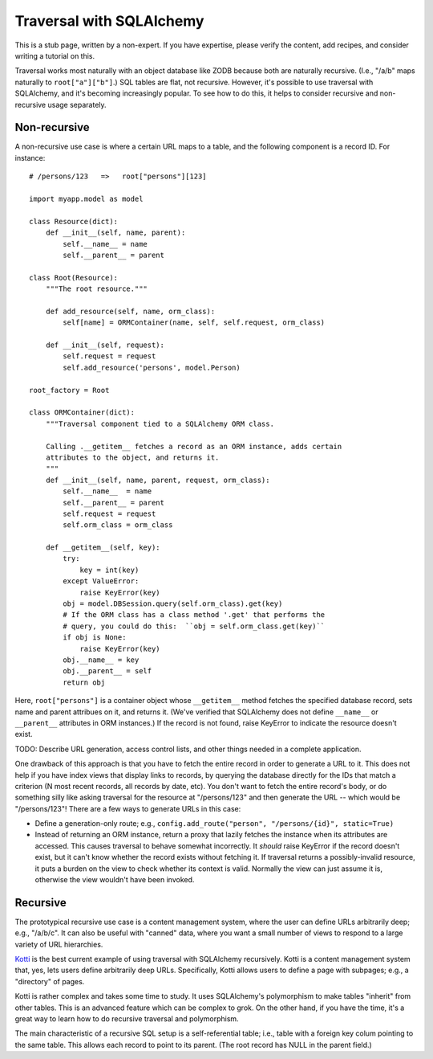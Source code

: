 Traversal with SQLAlchemy
%%%%%%%%%%%%%%%%%%%%%%%%%

This is a stub page, written by a non-expert. If you have expertise, please
verify the content, add recipes, and consider writing a tutorial on this.

Traversal works most naturally with an object database like ZODB because both
are naturally recursive. (I.e., "/a/b" maps naturally to ``root["a"]["b"]``.)
SQL tables are flat, not recursive. However, it's possible to use traversal
with SQLAlchemy, and it's becoming increasingly popular. To see how to do this,
it helps to consider recursive and non-recursive usage separately.

Non-recursive
=============

A non-recursive use case is where a certain URL maps to a table, and the
following component is a record ID. For instance::

    # /persons/123   =>   root["persons"][123]

    import myapp.model as model

    class Resource(dict):
        def __init__(self, name, parent):
            self.__name__ = name
            self.__parent__ = parent

    class Root(Resource):
        """The root resource."""

        def add_resource(self, name, orm_class):
            self[name] = ORMContainer(name, self, self.request, orm_class)

        def __init__(self, request):
            self.request = request
            self.add_resource('persons', model.Person)

    root_factory = Root

    class ORMContainer(dict):
        """Traversal component tied to a SQLAlchemy ORM class.

        Calling .__getitem__ fetches a record as an ORM instance, adds certain
        attributes to the object, and returns it.
        """
        def __init__(self, name, parent, request, orm_class):
            self.__name__  = name
            self.__parent__ = parent
            self.request = request
            self.orm_class = orm_class

        def __getitem__(self, key):
            try:
                key = int(key)
            except ValueError:
                raise KeyError(key)
            obj = model.DBSession.query(self.orm_class).get(key)
            # If the ORM class has a class method '.get' that performs the
            # query, you could do this:  ``obj = self.orm_class.get(key)``
            if obj is None:
                raise KeyError(key)
            obj.__name__ = key
            obj.__parent__ = self
            return obj

Here, ``root["persons"]`` is a container object whose ``__getitem__`` method
fetches the specified database record, sets name and parent attribues on it,
and returns it. (We've verified that SQLAlchemy does not define ``__name__`` or
``__parent__`` attributes in ORM instances.) If the record is not found, raise
KeyError to indicate the resource doesn't exist.

TODO: Describe URL generation, access control lists, and other things needed in
a complete application.

One drawback of this approach is that you have to fetch the entire record in
order to generate a URL to it. This does not help if you have index views that
display links to records, by querying the database directly for the IDs that
match a criterion (N most recent records, all records by date, etc). You don't
want to fetch the entire record's body, or do something silly like asking
traversal for the resource at "/persons/123" and then generate the URL -- which
would be "/persons/123"! There are a few ways to generate URLs in this case:

* Define a generation-only route; e.g.,
  ``config.add_route("person", "/persons/{id}", static=True)``
* Instead of returning an ORM instance, return a proxy that lazily fetches the
  instance when its attributes are accessed. This causes traversal to behave
  somewhat incorrectly. It *should* raise KeyError if the record doesn't exist,
  but it can't know whether the record exists without fetching it. If traversal
  returns a possibly-invalid resource, it puts a burden on the view to check
  whether its context is valid. Normally the view can just assume it is,
  otherwise the view wouldn't have been invoked.

Recursive
=========

The prototypical recursive use case is a content management system, where the
user can define URLs arbitrarily deep; e.g., "/a/b/c". It can also be useful
with "canned" data, where you want a small number of views to respond to a
large variety of URL hierarchies.

Kotti_ is the best current example of using traversal with SQLAlchemy
recursively. Kotti is a content management system that, yes, lets users define
arbitrarily deep URLs. Specifically, Kotti allows users to define a page with
subpages; e.g., a "directory" of pages.

.. _Kotti: http://kotti.readthedocs.org/en/latest/index.html

Kotti is rather complex and takes some time to study. It uses SQLAlchemy's
polymorphism to make tables "inherit" from other tables. This is an advanced
feature which can be complex to grok. On the other hand, if you have the time,
it's a great way to learn how to do recursive traversal and polymorphism.

The main characteristic of a recursive SQL setup is a self-referential table;
i.e., table with a foreign key colum pointing to the same table. This allows
each record to point to its parent. (The root record has NULL in the parent
field.)
